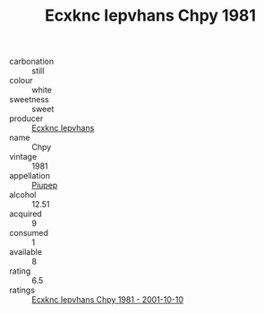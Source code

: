 :PROPERTIES:
:ID:                     25f3ab02-5942-45ff-80a5-eefe275697f1
:END:
#+TITLE: Ecxknc Iepvhans Chpy 1981

- carbonation :: still
- colour :: white
- sweetness :: sweet
- producer :: [[id:e9b35e4c-e3b7-4ed6-8f3f-da29fba78d5b][Ecxknc Iepvhans]]
- name :: Chpy
- vintage :: 1981
- appellation :: [[id:7fc7af1a-b0f4-4929-abe8-e13faf5afc1d][Piupep]]
- alcohol :: 12.51
- acquired :: 9
- consumed :: 1
- available :: 8
- rating :: 6.5
- ratings :: [[id:b368b658-0db8-4edc-b697-6fd9d89d6b15][Ecxknc Iepvhans Chpy 1981 - 2001-10-10]]


